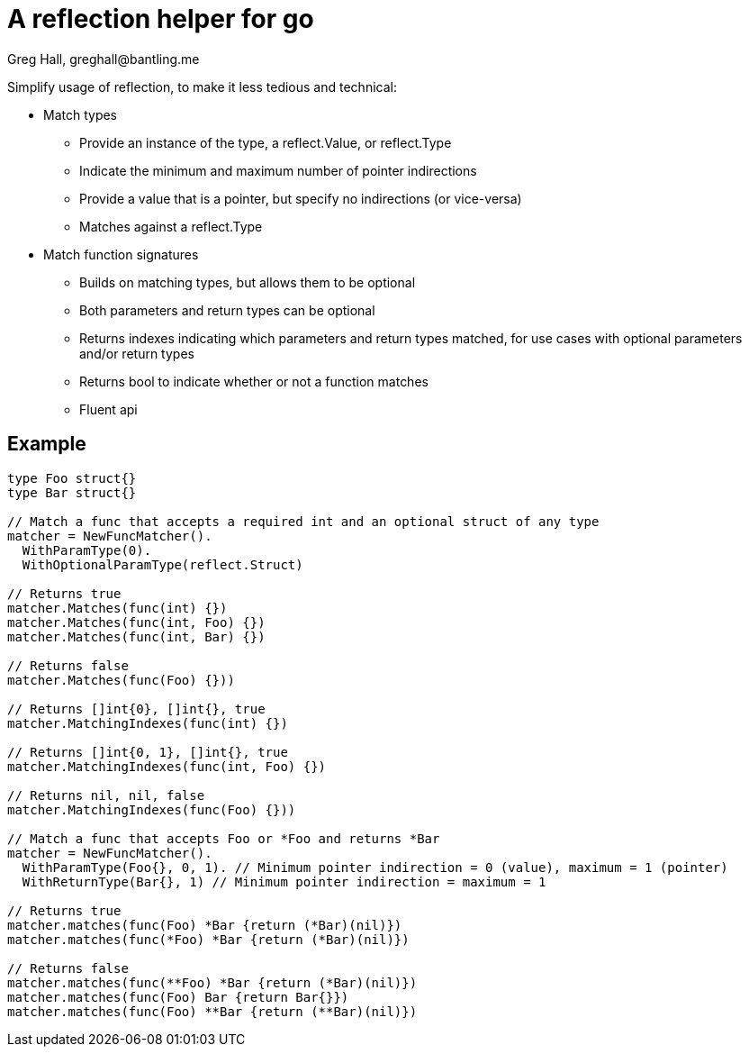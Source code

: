 = A reflection helper for go
Greg Hall, greghall@bantling.me

Simplify usage of reflection, to make it less tedious and technical:

* Match types
** Provide an instance of the type, a reflect.Value, or reflect.Type
** Indicate the minimum and maximum number of pointer indirections
** Provide a value that is a pointer, but specify no indirections (or vice-versa)
** Matches against a reflect.Type
* Match function signatures
** Builds on matching types, but allows them to be optional
** Both parameters and return types can be optional
** Returns indexes indicating which parameters and return types matched, for use cases with optional parameters and/or return types
** Returns bool to indicate whether or not a function matches
** Fluent api

== Example

[source, Go]
----
type Foo struct{}
type Bar struct{}

// Match a func that accepts a required int and an optional struct of any type
matcher = NewFuncMatcher().
  WithParamType(0).
  WithOptionalParamType(reflect.Struct)

// Returns true
matcher.Matches(func(int) {})
matcher.Matches(func(int, Foo) {})
matcher.Matches(func(int, Bar) {})

// Returns false
matcher.Matches(func(Foo) {}))

// Returns []int{0}, []int{}, true
matcher.MatchingIndexes(func(int) {})

// Returns []int{0, 1}, []int{}, true
matcher.MatchingIndexes(func(int, Foo) {})

// Returns nil, nil, false
matcher.MatchingIndexes(func(Foo) {}))

// Match a func that accepts Foo or *Foo and returns *Bar
matcher = NewFuncMatcher().
  WithParamType(Foo{}, 0, 1). // Minimum pointer indirection = 0 (value), maximum = 1 (pointer)
  WithReturnType(Bar{}, 1) // Minimum pointer indirection = maximum = 1

// Returns true
matcher.matches(func(Foo) *Bar {return (*Bar)(nil)})
matcher.matches(func(*Foo) *Bar {return (*Bar)(nil)})

// Returns false
matcher.matches(func(**Foo) *Bar {return (*Bar)(nil)})
matcher.matches(func(Foo) Bar {return Bar{}})
matcher.matches(func(Foo) **Bar {return (**Bar)(nil)})
----